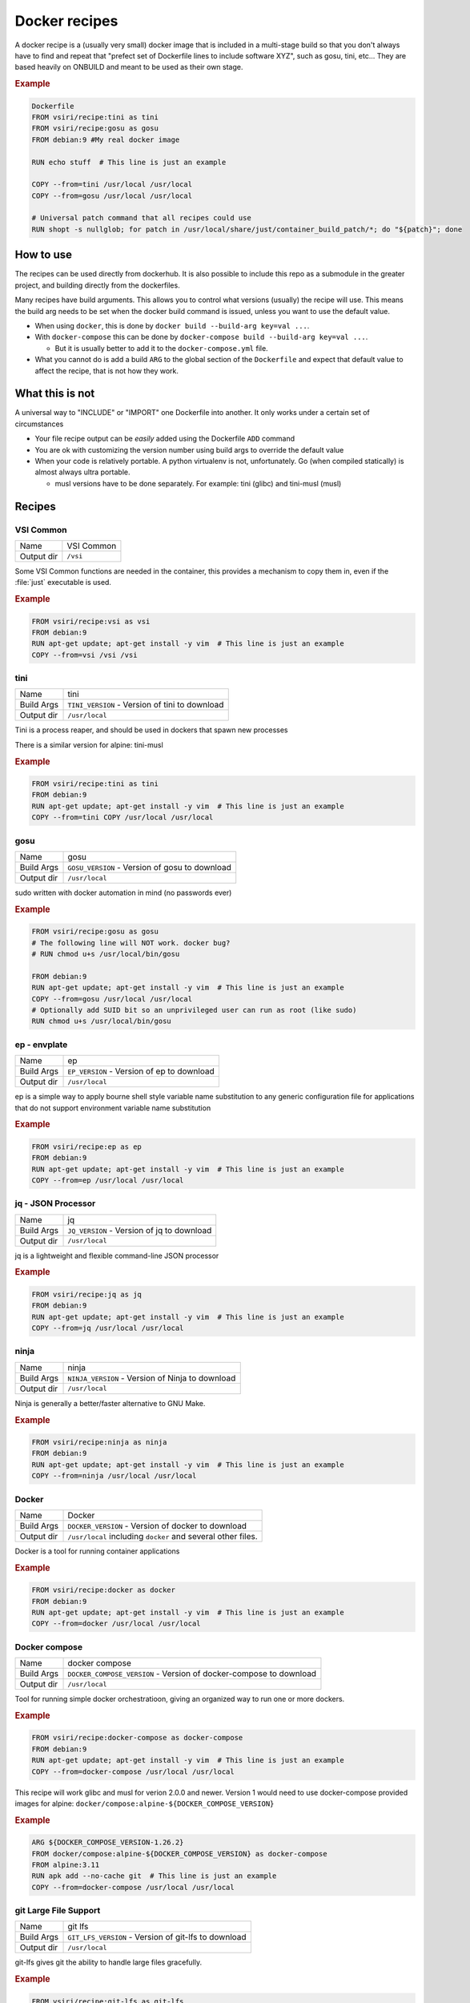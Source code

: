 ==============
Docker recipes
==============

.. image:: https://circleci.com/gh/VisionSystemsInc/docker_recipes.svg?style=svg
   :target: https://circleci.com/gh/VisionSystemsInc/docker_recipes
   :alt: CirclCI

A docker recipe is a (usually very small) docker image that is included in a multi-stage build so that you don't always have to find and repeat that "prefect set of Dockerfile lines to include software XYZ", such as gosu, tini, etc... They are based heavily on ONBUILD and meant to be used as their own stage.

.. rubric:: Example

.. code-block:: Dockerfile

   Dockerfile
   FROM vsiri/recipe:tini as tini
   FROM vsiri/recipe:gosu as gosu
   FROM debian:9 #My real docker image

   RUN echo stuff  # This line is just an example

   COPY --from=tini /usr/local /usr/local
   COPY --from=gosu /usr/local /usr/local

   # Universal patch command that all recipes could use
   RUN shopt -s nullglob; for patch in /usr/local/share/just/container_build_patch/*; do "${patch}"; done

How to use
==========

The recipes can be used directly from dockerhub. It is also possible to include this repo as a submodule in the greater project, and building directly from the dockerfiles.

Many recipes have build arguments. This allows you to control what versions (usually) the recipe will use. This means the build arg needs to be set when the docker build command is issued, unless you want to use the default value.

* When using ``docker``, this is done by ``docker build --build-arg key=val ...``.

* With ``docker-compose`` this can be done by ``docker-compose build --build-arg key=val ...``.

  * But it is usually better to add it to the ``docker-compose.yml`` file.

* What you cannot do is add a build ``ARG`` to the global section of the ``Dockerfile`` and expect that default value to affect the recipe, that is not how they work.

What this is not
================

A universal way to "INCLUDE" or "IMPORT" one Dockerfile into another. It only works under a certain set of circumstances

* Your file recipe output can be *easily* added using the Dockerfile ``ADD`` command

* You are ok with customizing the version number using build args to override the default value

* When your code is relatively portable. A python virtualenv is not, unfortunately. Go (when compiled statically) is almost always ultra portable.

  * musl versions have to be done separately. For example: tini (glibc) and tini-musl (musl)

Recipes
=======

VSI Common
----------

============ ==========
Name         VSI Common
Output dir   ``/vsi``
============ ==========

Some VSI Common functions are needed in the container, this provides a mechanism to copy them in, even if the :file:`just` executable is used.

.. rubric:: Example

.. code-block:: Dockerfile

   FROM vsiri/recipe:vsi as vsi
   FROM debian:9
   RUN apt-get update; apt-get install -y vim  # This line is just an example
   COPY --from=vsi /vsi /vsi

tini
----

============ ====
Name         tini
Build Args   ``TINI_VERSION`` - Version of tini to download
Output dir   ``/usr/local``
============ ====

Tini is a process reaper, and should be used in dockers that spawn new processes

There is a similar version for alpine: tini-musl

.. rubric:: Example

.. code-block:: Dockerfile

   FROM vsiri/recipe:tini as tini
   FROM debian:9
   RUN apt-get update; apt-get install -y vim  # This line is just an example
   COPY --from=tini COPY /usr/local /usr/local

gosu
----

============ ====
Name         gosu
Build Args   ``GOSU_VERSION`` - Version of gosu to download
Output dir   ``/usr/local``
============ ====

sudo written with docker automation in mind (no passwords ever)

.. rubric:: Example

.. code-block:: Dockerfile

   FROM vsiri/recipe:gosu as gosu
   # The following line will NOT work. docker bug?
   # RUN chmod u+s /usr/local/bin/gosu

   FROM debian:9
   RUN apt-get update; apt-get install -y vim  # This line is just an example
   COPY --from=gosu /usr/local /usr/local
   # Optionally add SUID bit so an unprivileged user can run as root (like sudo)
   RUN chmod u+s /usr/local/bin/gosu

ep - envplate
-------------

============ ==
Name         ep
Build Args   ``EP_VERSION`` - Version of ep to download
Output dir   ``/usr/local``
============ ==

ep is a simple way to apply bourne shell style variable name substitution to any generic configuration file for applications that do not support environment variable name substitution

.. rubric:: Example

.. code-block:: Dockerfile

   FROM vsiri/recipe:ep as ep
   FROM debian:9
   RUN apt-get update; apt-get install -y vim  # This line is just an example
   COPY --from=ep /usr/local /usr/local

jq - JSON Processor
-------------------

============ ==
Name         jq
Build Args   ``JQ_VERSION`` - Version of jq to download
Output dir   ``/usr/local``
============ ==

jq is a lightweight and flexible command-line JSON processor

.. rubric:: Example

.. code-block:: Dockerfile

   FROM vsiri/recipe:jq as jq
   FROM debian:9
   RUN apt-get update; apt-get install -y vim  # This line is just an example
   COPY --from=jq /usr/local /usr/local

ninja
-----

============ =====
Name         ninja
Build Args   ``NINJA_VERSION`` - Version of Ninja to download
Output dir   ``/usr/local``
============ =====

Ninja is generally a better/faster alternative to GNU Make.


.. rubric:: Example

.. code-block:: Dockerfile

   FROM vsiri/recipe:ninja as ninja
   FROM debian:9
   RUN apt-get update; apt-get install -y vim  # This line is just an example
   COPY --from=ninja /usr/local /usr/local

Docker
------

=========== ==============
Name        Docker
Build Args  ``DOCKER_VERSION`` - Version of docker to download
Output dir  ``/usr/local`` including ``docker`` and several other files.
=========== ==============

Docker is a tool for running container applications

.. rubric:: Example

.. code-block:: Dockerfile

   FROM vsiri/recipe:docker as docker
   FROM debian:9
   RUN apt-get update; apt-get install -y vim  # This line is just an example
   COPY --from=docker /usr/local /usr/local

Docker compose
--------------

=========== =======
Name        docker compose
Build Args  ``DOCKER_COMPOSE_VERSION`` - Version of docker-compose to download
Output dir  ``/usr/local``
=========== =======

Tool for running simple docker orchestratioon, giving an organized way to run one or more dockers.

.. rubric:: Example

.. code-block:: Dockerfile

   FROM vsiri/recipe:docker-compose as docker-compose
   FROM debian:9
   RUN apt-get update; apt-get install -y vim  # This line is just an example
   COPY --from=docker-compose /usr/local /usr/local

This recipe will work glibc and musl for verion 2.0.0 and newer. Version 1 would need to use docker-compose provided images for alpine: ``docker/compose:alpine-${DOCKER_COMPOSE_VERSION}``

.. rubric:: Example

.. code-block:: Dockerfile

   ARG ${DOCKER_COMPOSE_VERSION-1.26.2}
   FROM docker/compose:alpine-${DOCKER_COMPOSE_VERSION} as docker-compose
   FROM alpine:3.11
   RUN apk add --no-cache git  # This line is just an example
   COPY --from=docker-compose /usr/local /usr/local

git Large File Support
----------------------

=========== =======
Name        git lfs
Build Args  ``GIT_LFS_VERSION`` - Version of git-lfs to download
Output dir  ``/usr/local``
=========== =======

git-lfs gives git the ability to handle large files gracefully.

.. rubric:: Example

.. code-block:: Dockerfile

   FROM vsiri/recipe:git-lfs as git-lfs
   FROM debian:9
   RUN apt-get update; apt-get install -y vim  # This line is just an example
   COPY --from=git-lfs /usr/local /usr/local
   ...
   # Only needs to be run once for all recipes
   RUN for patch in /usr/local/share/just/container_build_patch/*; do "${patch}"; done

CMake
-----

============ =====
Name         CMake
Build Args   ``CMAKE_VERSION`` - Version of CMake to download
Output dir   ``/usr/local``
============ =====

CMake is a cross-platform family of tools designed to build, test and package software

.. rubric:: Example

.. code-block:: Dockerfile

   FROM vsiri/recipe:cmake as cmake
   FROM debian:9
   RUN apt-get update; apt-get install -y vim  # This line is just an example
   COPY --from=cmake /usr/local /usr/local

Pipenv
------

=========== ======
Name        Pipenv
Env Var     ``PIPENV_VERSION`` - Version of pipenv source to download
Env Var     ``PIPENV_VIRTUALENV`` - The location of the pipenv virtualenv
Env Var     ``PIPENV_PYTHON`` - Optional default python executable to use. This is useful when combined with the "Conda's Python" recipe
Output dir  ``/usr/local``
=========== ======

Pipenv is the new way to manage python requirements (within a virtualenv) on project.

Since this is setting up a virtualenv, you can't just move ``/usr/local/pipenv`` to anywhere in the destination image, it must created in the correct location. If this needs to be changed, adjust the ``PIPENV_VIRTUALENV`` arg.

The default python will be used when :ref:`get_pipenv` is called. The default python is used for all other pipenv calls. In order to customize the default python interpreter used, set the ``PYTHON`` build arg, or else you will need to use the ``--python/--two/--three`` flags when calling ``pipenv``.

This recipe is a little different from other recipes in that it's just a script to set up the virtualenv in the destination image. Virtualenvs have to be done this way due to their non-portable nature; this is especially true because this virtualenv creates other virtutalenvs that need to point to the system python.

A script called ``fake_package`` is added to the pipenv virtualenv, this script is useful for creating fake editable packages, that will be mounted in at run time.

.. rubric:: Example

.. code-block:: Dockerfile

   FROM vsiri/recipe:pipenv as pipenv
   FROM debian:9
   RUN apt-get update; apt-get install -y vim  # This line is just an example
   COPY --from=pipenv /usr/local /usr/local
   ...
   # Only needs to be run once for all recipes
   RUN for patch in /usr/local/share/just/container_build_patch/*; do "${patch}"; done

Amanda debian packages
----------------------

============ ======
Name         Amanda
Build Args   ``AMANDA_VERSION`` - Branch name to build off of (can be a SHA)
Output files * ``/amanda-backup-client_${AMANDA_VERSION}-1Debian82_amd64.deb``
             * ``/amanda-backup-server{AMANDA_VERSION}-1Debian82_amd64.deb``
============ ======

Complies Debian packages for the tape backup software Amanda

One True Awk
------------

============ ============
Name         One True Awk
Build Args   ``ONETRUEAWK_VERSION`` - Version of one true awk to download
Output dir   ``/usr/local``
============ ============

https://github.com/onetrueawk/awk is a severly limited version awk that some primative operating systems use. This recipe will help in testing against that version.

.. rubric:: Example

.. code-block:: Dockerfile

   FROM vsiri/recipe:onetrueawk as onetrueawk
   FROM debian:9
   RUN apt-get update; apt-get install -y vim  # This line is just an example
   COPY --from=onetrueawk /usr/local /usr/local

GDAL
----

============ ============
Name         GDAL
Build Args   ``GDAL_VERSION`` - Version of GDAL to download
Output dir   ``/usr/local``
============ ============

Compiles GDAL v3, including OPENJPEG 2.4, ECW J2K 5.5, libtiff4.3, libgeotiff 1.7, PROJ v8

.. rubric:: Example

.. code-block:: Dockerfile

   FROM vsiri/recipe:gdal as gdal
   FROM python:3.8
   COPY --from=gdal /usr/local /usr/local

   # numpy must be installed before GDAL python bindings
   RUN pip install numpy; \
       pip install GDAL==$(cat /usr/local/gdal_version);

   # Only needs to be run once for all recipes
   RUN for patch in /usr/local/share/just/container_build_patch/*; do "${patch}"; done

Conda's python
--------------

============ ============
Name         Python
Build Args   ``PYTHON_VERSION`` - Version of python to download
Output dir   ``/usr/local``
============ ============

This is not a recipe for installing anaconda or miniconda, rather it internally uses miniconda to install a "not" conda python. This python will still bare the markings of Anaconda, but does not have all the conda modifications, and works as a normal and extremely portable version of python for glibc linux.

This is the easiest way to install an arbitrary version of python on an arbitrary linux distro.

.. rubric:: Example

.. code-block:: Dockerfile

   FROM vsiri/recipe:conda-python as python
   FROM ubuntu:16.04
   RUN apt-get update; apt-get install -y vim  # This line is just an example
   COPY --from=python /usr/local /usr/local


J.U.S.T.
========

To define the "build recipes" target, add this to your ``Justfile``

.. code-block:: bash

   source "${VSI_COMMON_DIR}/linux/just_files/just_docker_functions.bsh"

And add ``justify build recipes`` to any Justfile target that is responsible for building docker images.


